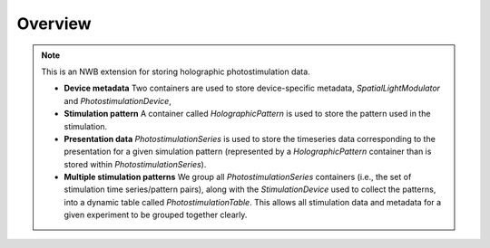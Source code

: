 Overview
========

.. note::
    This is an NWB extension for storing holographic photostimulation data.

    * **Device metadata** Two containers are used to store device-specific metadata, `SpatialLightModulator` and `PhotostimulationDevice`,
    * **Stimulation pattern** A container called `HolographicPattern` is used to store the pattern used in the stimulation.
    * **Presentation data** `PhotostimulationSeries` is used to store the timeseries data corresponding to the presentation for a given simulation pattern (represented by a `HolographicPattern` container than is stored within `PhotostimulationSeries`).
    * **Multiple stimulation patterns** We group all `PhotostimulationSeries` containers (i.e., the set of stimulation time series/pattern pairs), along with the `StimulationDevice` used to collect the patterns, into a dynamic table called `PhotostimulationTable`. This allows all stimulation data and metadata for a given experiment to be grouped together clearly.


